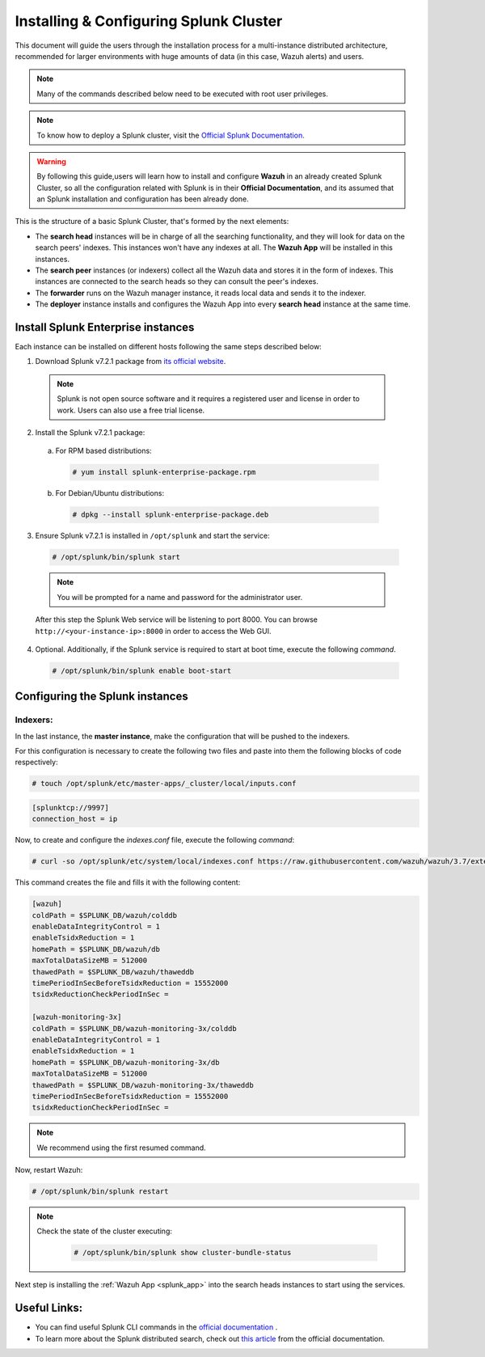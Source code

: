 .. Copyright (C) 2018 Wazuh, Inc.

.. _splunk_distributed:

Installing & Configuring Splunk Cluster
=======================================

This document will guide the users through the installation process for a multi-instance distributed architecture, recommended for larger environments with huge amounts of data (in this case, Wazuh alerts) and users.

.. note::
  Many of the commands described below need to be executed with root user privileges.

.. note::
  To know how to deploy a Splunk cluster, visit the `Official Splunk Documentation. <https://docs.splunk.com/Documentation/Splunk/7.2.3/Indexer/Aboutclusters>`_

.. warning::
  By following this guide,users will learn how to install and configure **Wazuh** in an already created Splunk Cluster, so all the configuration related with Splunk is in their **Official Documentation**, and its assumed that an Splunk installation and configuration has been already done.


This is the structure of a basic Splunk Cluster, that's formed by the next elements:

- The **search head** instances will be in charge of all the searching functionality, and they will look for data on the search peers' indexes. This instances won't have any indexes at all. The **Wazuh App** will be installed in this instances.
- The **search peer** instances (or indexers) collect all the Wazuh data and stores it in the form of indexes. This instances are connected to the search heads so they can consult the peer's indexes.
- The **forwarder** runs on the Wazuh manager instance, it reads local data and sends it to the indexer.
- The **deployer** instance installs and configures the Wazuh App into every **search head** instance at the same time.

.. thumbnail:: ../images/splunk_cluster/splunk_cluster.png
    :title: Splunk Cluster with Wazuh installed architecture.
    :align: center
    :width: 80%

Install Splunk Enterprise instances
-----------------------------------

Each instance can be installed on different hosts following the same steps described below:

1. Download Splunk v7.2.1 package from `its official website <https://www.splunk.com/en_us/download/partners/splunk-enterprise.html>`_.

  .. note::
    Splunk is not open source software and it requires a registered user and license in order to work. Users can also use a free trial license.

2. Install the Splunk v7.2.1 package:

  a) For RPM based distributions:

    .. code-block:: console

      # yum install splunk-enterprise-package.rpm

  b) For Debian/Ubuntu distributions:

    .. code-block:: console

      # dpkg --install splunk-enterprise-package.deb

3. Ensure Splunk v7.2.1 is installed in ``/opt/splunk`` and start the service:

  .. code-block:: console

    # /opt/splunk/bin/splunk start

  .. note::
    You will be prompted for a name and password for the administrator user.

  After this step the Splunk Web service will be listening to port 8000. You can browse ``http://<your-instance-ip>:8000`` in order to access the Web GUI.

4. Optional. Additionally, if the Splunk service is required to start at boot time, execute the following *command*.

  .. code-block:: console

    # /opt/splunk/bin/splunk enable boot-start

Configuring the Splunk instances
--------------------------------

Indexers:
+++++++++

In the last instance, the **master instance**, make the configuration that will be pushed to the indexers.

For this configuration is necessary to create the following two files and paste into them the following blocks of code respectively:

.. code-block:: console

  # touch /opt/splunk/etc/master-apps/_cluster/local/inputs.conf

.. code-block:: xml

  [splunktcp://9997]
  connection_host = ip


Now, to create and configure the *indexes.conf* file, execute the following *command*:

.. code-block:: console

  # curl -so /opt/splunk/etc/system/local/indexes.conf https://raw.githubusercontent.com/wazuh/wazuh/3.7/extensions/splunk/peer-indexes.conf

This command creates the file and fills it with the following content:

.. code-block:: xml

  [wazuh]
  coldPath = $SPLUNK_DB/wazuh/colddb
  enableDataIntegrityControl = 1
  enableTsidxReduction = 1
  homePath = $SPLUNK_DB/wazuh/db
  maxTotalDataSizeMB = 512000
  thawedPath = $SPLUNK_DB/wazuh/thaweddb
  timePeriodInSecBeforeTsidxReduction = 15552000
  tsidxReductionCheckPeriodInSec =

  [wazuh-monitoring-3x]
  coldPath = $SPLUNK_DB/wazuh-monitoring-3x/colddb
  enableDataIntegrityControl = 1
  enableTsidxReduction = 1
  homePath = $SPLUNK_DB/wazuh-monitoring-3x/db
  maxTotalDataSizeMB = 512000
  thawedPath = $SPLUNK_DB/wazuh-monitoring-3x/thaweddb
  timePeriodInSecBeforeTsidxReduction = 15552000
  tsidxReductionCheckPeriodInSec =

.. note::
  We recommend using the first resumed command.

Now, restart Wazuh:

.. code-block:: console

  # /opt/splunk/bin/splunk restart

.. note::

  Check the state of the cluster executing:

    .. code-block:: console

      # /opt/splunk/bin/splunk show cluster-bundle-status


Next step is installing the :ref:`Wazuh App <splunk_app>` into the search heads instances to start using the services.

Useful Links:
-------------
- You can find useful Splunk CLI commands in the `official documentation <http://docs.splunk.com/Documentation/Splunk/7.2.1/Admin/CLIadmincommands>`_ .
- To learn more about the Splunk distributed search, check out `this article <http://docs.splunk.com/Documentation/Splunk/7.2.1/DistSearch/Whatisdistributedsearch>`_ from the official documentation.
